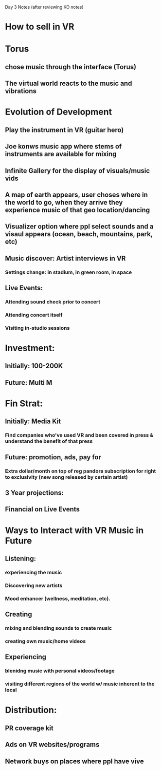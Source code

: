 Day 3 Notes (after reviewing KO notes)

* How to sell in VR


* Torus 
** chose music through the interface (Torus)
** The virtual world reacts to the music and vibrations

* Evolution of Development 
** Play the instrument in VR (guitar hero)
** Joe konws music app where stems of instruments are available for mixing
** Infinite Gallery for the display of visuals/music vids
** A map of earth appears, user choses where in the world to go, when they arrive they experience music of that geo location/dancing
** Visualizer option where ppl select sounds and a visaul appears (ocean, beach, mountains, park, etc) 
** Music discover: Artist interviews in VR 
*** Settings change: in stadium, in green room, in space
** Live Events: 
*** Attending sound check prior to concert
*** Attending concert itself 
*** Visiting in-studio sessions

* Investment: 
** Initially: 100-200K 
** Future: Multi M

* Fin Strat:
** Initially: Media Kit
*** Find companies who've used VR and been covered in press & understand the benefit of that press
** Future: promotion, ads, pay for
*** Extra dollar/month on top of reg pandora subscription for right to exclusivity (new song released by certain artist)
** 3 Year projections: 
** Financial on Live Events

* Ways to Interact with VR Music in Future
** Listening: 
*** experiencing the music
*** Discovering new artists
*** Mood enhancer (wellness, meditation, etc). 
** Creating
*** mixing and blending sounds to create music
*** creating own music/home videos 
** Experiencing
*** blenidng music with personal videos/footage
*** visiting different regions of the world w/ music inherent to the local

* Distribution: 
** PR coverage kit
** Ads on VR websites/programs
** Network buys on places where ppl have vive


